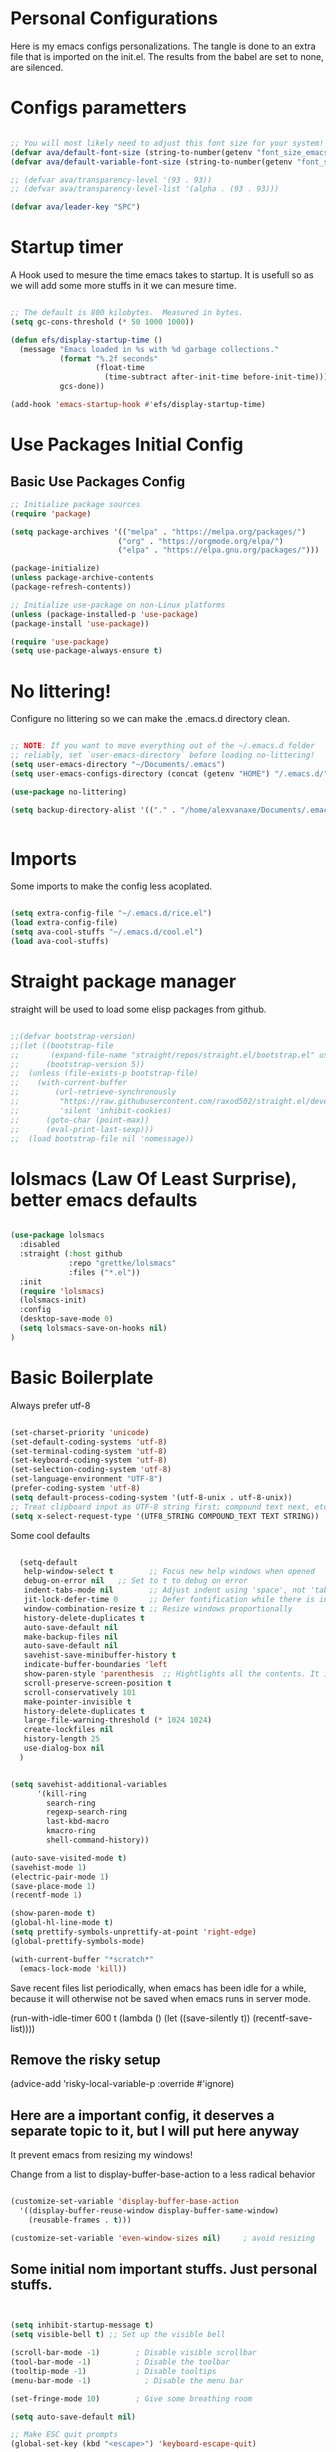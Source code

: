 #+title AVA Extra Configs
#+PROPERTY: header-args:emacs-lisp :tangle /home/alexvanaxe/.emacs.d/extra.el :results none

* Personal Configurations
Here is my emacs configs personalizations. The tangle is done to an extra file that is imported on the init.el. The results from the babel are set to none, are silenced.
* Configs parametters

#+begin_src emacs-lisp

  ;; You will most likely need to adjust this font size for your system!
  (defvar ava/default-font-size (string-to-number(getenv "font_size_emacs")))
  (defvar ava/default-variable-font-size (string-to-number(getenv "font_size_emacs")))

  ;; (defvar ava/transparency-level '(93 . 93))
  ;; (defvar ava/transparency-level-list '(alpha . (93 . 93)))

  (defvar ava/leader-key "SPC")

#+end_src

* Startup timer
A Hook used to mesure the time emacs takes to startup. It is usefull so as we will add some more stuffs in it we can mesure time.

#+begin_src emacs-lisp

;; The default is 800 kilobytes.  Measured in bytes.
(setq gc-cons-threshold (* 50 1000 1000))

(defun efs/display-startup-time ()
  (message "Emacs loaded in %s with %d garbage collections."
           (format "%.2f seconds"
                   (float-time
                     (time-subtract after-init-time before-init-time)))
           gcs-done))

(add-hook 'emacs-startup-hook #'efs/display-startup-time)

#+end_src

* Use Packages Initial Config
** Basic Use Packages Config

   #+begin_src emacs-lisp
     ;; Initialize package sources
     (require 'package)

     (setq package-archives '(("melpa" . "https://melpa.org/packages/")
                             ("org" . "https://orgmode.org/elpa/")
                             ("elpa" . "https://elpa.gnu.org/packages/")))

     (package-initialize)
     (unless package-archive-contents
     (package-refresh-contents))

     ;; Initialize use-package on non-Linux platforms
     (unless (package-installed-p 'use-package)
     (package-install 'use-package))

     (require 'use-package)
     (setq use-package-always-ensure t)

   #+end_src

* No littering!

Configure no littering so we can make the .emacs.d directory clean.

#+begin_src emacs-lisp

  ;; NOTE: If you want to move everything out of the ~/.emacs.d folder
  ;; reliably, set `user-emacs-directory` before loading no-littering!
  (setq user-emacs-directory "~/Documents/.emacs")
  (setq user-emacs-configs-directory (concat (getenv "HOME") "/.emacs.d/"))

  (use-package no-littering)

  (setq backup-directory-alist '(("." . "/home/alexvanaxe/Documents/.emacs_save")))


#+end_src

* Imports

Some imports to make the config less acoplated.

#+begin_src emacs-lisp

(setq extra-config-file "~/.emacs.d/rice.el")
(load extra-config-file)
(setq ava-cool-stuffs "~/.emacs.d/cool.el")
(load ava-cool-stuffs)

#+end_src

* Straight package manager
straight will be used to load some elisp packages from github.

#+begin_src emacs-lisp

  ;;(defvar bootstrap-version)
  ;;(let ((bootstrap-file
  ;;       (expand-file-name "straight/repos/straight.el/bootstrap.el" user-emacs-directory))
  ;;      (bootstrap-version 5))
  ;;  (unless (file-exists-p bootstrap-file)
  ;;    (with-current-buffer
  ;;        (url-retrieve-synchronously
  ;;         "https://raw.githubusercontent.com/raxod502/straight.el/develop/install.el"
  ;;         'silent 'inhibit-cookies)
  ;;      (goto-char (point-max))
  ;;      (eval-print-last-sexp)))
  ;;  (load bootstrap-file nil 'nomessage))

#+end_src

* lolsmacs (Law Of Least Surprise), better emacs defaults
#+begin_src emacs-lisp

  (use-package lolsmacs
    :disabled
    :straight (:host github
               :repo "grettke/lolsmacs"
               :files ("*.el"))
    :init
    (require 'lolsmacs)
    (lolsmacs-init)
    :config
    (desktop-save-mode 0)
    (setq lolsmacs-save-on-hooks nil)
  )

#+end_src

* Basic Boilerplate

Always prefer utf-8

#+begin_src emacs-lisp

(set-charset-priority 'unicode)
(set-default-coding-systems 'utf-8)
(set-terminal-coding-system 'utf-8)
(set-keyboard-coding-system 'utf-8)
(set-selection-coding-system 'utf-8)
(set-language-environment "UTF-8")
(prefer-coding-system 'utf-8)
(setq default-process-coding-system '(utf-8-unix . utf-8-unix))
;; Treat clipboard input as UTF-8 string first; compound text next, etc.
(setq x-select-request-type '(UTF8_STRING COMPOUND_TEXT TEXT STRING))

#+end_src

Some cool defaults

#+begin_src emacs-lisp

    (setq-default
     help-window-select t        ;; Focus new help windows when opened
     debug-on-error nil   ;; Set to t to debug on error
     indent-tabs-mode nil        ;; Adjust indent using 'space', not 'tab'
     jit-lock-defer-time 0       ;; Defer fontification while there is input pending
     window-combination-resize t ;; Resize windows proportionally
     history-delete-duplicates t
     auto-save-default nil
     make-backup-files nil
     auto-save-default nil
     savehist-save-minibuffer-history t
     indicate-buffer-boundaries 'left
     show-paren-style 'parenthesis  ;; Hightlights all the contents. It is somewhat usefull but sometimes ugly Maybe put an lisp hook?
     scroll-preserve-screen-position t
     scroll-conservatively 101
     make-pointer-invisible t
     history-delete-duplicates t
     large-file-warning-threshold (* 1024 1024)
     create-lockfiles nil
     history-length 25
     use-dialog-box nil
    )


  (setq savehist-additional-variables
        '(kill-ring
          search-ring
          regexp-search-ring
          last-kbd-macro
          kmacro-ring
          shell-command-history))

  (auto-save-visited-mode t)
  (savehist-mode 1)
  (electric-pair-mode 1)
  (save-place-mode 1)
  (recentf-mode 1)

  (show-paren-mode t)
  (global-hl-line-mode t)
  (setq prettify-symbols-unprettify-at-point 'right-edge)
  (global-prettify-symbols-mode)

  (with-current-buffer "*scratch*"
    (emacs-lock-mode 'kill))

#+end_src

Save recent files list periodically, when emacs has been idle for a while, because it will otherwise not be saved when emacs runs in server mode.

(run-with-idle-timer 600 t (lambda ()
                            (let ((save-silently t))
                             (recentf-save-list))))

** Remove the risky setup
(advice-add 'risky-local-variable-p :override #'ignore)

** Here are a important config, it deserves a separate topic to it, but I will put here anyway
It prevent emacs from resizing my windows!

Change from a list to display-buffer-base-action to a less radical behavior

#+begin_src emacs-lisp

  (customize-set-variable 'display-buffer-base-action
    '((display-buffer-reuse-window display-buffer-same-window)
      (reusable-frames . t)))

  (customize-set-variable 'even-window-sizes nil)     ; avoid resizing

#+end_src

** Some initial nom important stuffs. Just personal stuffs.

#+begin_src emacs-lisp


      (setq inhibit-startup-message t)
      (setq visible-bell t) ;; Set up the visible bell

      (scroll-bar-mode -1)        ; Disable visible scrollbar
      (tool-bar-mode -1)          ; Disable the toolbar
      (tooltip-mode -1)           ; Disable tooltips
      (menu-bar-mode -1)            ; Disable the menu bar

      (set-fringe-mode 10)        ; Give some breathing room

      (setq auto-save-default nil)

      ;; Make ESC quit prompts
      (global-set-key (kbd "<escape>") 'keyboard-escape-quit)

      ;; Set the lines
      (column-number-mode)
      (global-display-line-numbers-mode t)
      (setq display-line-numbers-type 'relative)

      ; Disable line numbers for some modes
      ;(dolist (mode '(org-mode-hook
      ;                term-mode-hook
      ;                shell-mode-hook
      ;                treemacs-mode-hook
      ;                eshell-mode-hook))
      ;   (add-hook mode (lambda () (display-line-numbers-mode 0))))

      (setq doom-modeline-modal-icon t)


      ;; (set-face-attribute 'variable-pitch nil :font "Cantarell" :height ava/default-variable-font-size :weight 'regular)

#+end_src

* Tabs Configs
A lot of tabs configuration

#+begin_src emacs-lisp

; START TABS CONFIG
;; Create a variable for our preferred tab width
(setq custom-tab-width 4)

;; Two callable functions for enabling/disabling tabs in Emacs
(defun disable-tabs () (setq indent-tabs-mode nil))
(defun enable-tabs  ()
  (local-set-key (kbd "TAB") 'tab-to-tab-stop)
  (setq indent-tabs-mode t)
  (setq tab-width custom-tab-width))

;; Hooks to Enable Tabs
(add-hook 'prog-mode-hook 'disable-tabs)
(add-hook 'mhtml-mode-hook 'disable-tabs)
;; Hooks to Disable Tabs
(add-hook 'lisp-mode-hook 'disable-tabs)
(add-hook 'emacs-lisp-mode-hook 'disable-tabs)

;; Language-Specific Tweaks
(setq-default python-indent-offset custom-tab-width) ;; Python
(setq-default js-indent-level custom-tab-width)      ;; Javascript

;; Making electric-indent behave sanely
(setq-default electric-indent-inhibit t)

;; Make the backspace properly erase the tab instead of
;; removing 1 space at a time.
(setq backward-delete-char-untabify-method 'hungry)

;; (OPTIONAL) Shift width for evil-mode users
;; For the vim-like motions of ">>" and "<<".
(setq-default evil-shift-width custom-tab-width)
;; WARNING: This will change your life
;; (OPTIONAL) Visualize tabs as a pipe character - "|"
;; This will also show trailing characters as they are useful to spot.
(setq whitespace-style '(face tabs tab-mark trailing))
(custom-set-faces
 '(whitespace-tab ((t (:foreground "#636363")))))
(setq whitespace-display-mappings
  '((tab-mark 9 [124 9] [92 9]))) ; 124 is the ascii ID for '\|'
(global-whitespace-mode) ; Enable whitespace mode everywhere
; END TABS CONFIG

#+end_src

* Programming functions

Configuring the coding standards.

#+begin_src emacs-lisp

    (defun ava/configure-python()
        (setq fill-column 80)
        (display-fill-column-indicator-mode t)
    )

    ;; Configure the django for specific projects
    (defun ava/django-config()
        (when (string-match-p "zentrader" (file-name-directory (buffer-file-name)))
            (pyvenv-workon "zentrader")
            (pyvenv-mode t)
            (setq python-shell-process-environment '("DJANGO_SETTINGS_MODULE=zentrader.settings"))
            (setq python-shell-extra-pythonpaths '("/home/alexvanaxe/Documents/Development/zentrader/source/zentrader_api"))
            (djangonaut-mode t)
            (message "Django Configured.")))

    (defun ava/configure-column()
        (setq fill-column 120)
        (display-fill-column-indicator-mode t)
    )

#+end_src

* Rice Configs
** Some personal theme functions

#+begin_src emacs-lisp

    ;;Function to get a random value from the list passed
    (defun random-choice (items)
    (let* ((size (length items))
            (index (random size)))
        (nth index items)))

    (defun ava/load-transparency()
    (set-frame-parameter (selected-frame) 'alpha-background ava/transparency-level))


    ;; TODO Ver depois, nao funfa
    (defun ava/change-transparency(changer)
            (setq ava/transparency-level (+ changer ava/transparency-level))
            (ava/load-transparency)
            )

    (defun ava/update-transparency()
        (when (string-equal (getenv "theme_name") "day")
            (setq ava/transparency-level 85)
            (setq ava/transparency-level-list '(alpha-background . 85)))

        (when (string-equal (getenv "theme_name") "shabbat")
            (setq ava/transparency-level 93)
            (setq ava/transparency-level-list '(alpha-background . 93)))

        (when (string-equal (getenv "theme_name") "night")
            (message "Night updating")
            (setq ava/transparency-level 87)
            (setq ava/transparency-level-list '(alpha-background . 87))))

        (defun get-theme()
        (setq result 'tsdh-dark)
        (when (string-equal (getenv "theme_name") "day")  (setq result (random-choice '(kaolin-valley-light))))
        (when (string-equal (getenv "theme_name") "shabbat")  (setq result (random-choice '(kaolin-breeze))))
        (when (string-equal (getenv "theme_name") "night") (setq result (random-choice '(doom-moonlight doom-material kaolin-galaxy))))
        result)

        (defun get-font()
        (setq result '"Hack")
        ;;(when (string-equal (getenv "theme_name") "day")  (setq result (random-choice '("Fantasque Sans Mono"
        ;;"Anonymous Pro" "Source Code Pro" "Space Mono"))))
        (when (string-equal (getenv "theme_name") "day")  (setq result (random-choice '("JetBrains Mono"))))
        (when (string-equal (getenv "theme_name") "shabbat")  (setq result (random-choice '("IntelOne Mono"))))
        (when (string-equal (getenv "theme_name") "night") (setq result (random-choice '("Iosevka Nerd Font Mono"))))
        (set-face-attribute 'font-lock-comment-face nil :slant 'italic)
        (set-face-attribute 'font-lock-doc-face nil :slant 'italic)
        (set-face-attribute 'font-lock-string-face nil :slant 'italic)

        result)


;;    (set-faces-lock)
      ;;(font-lock-comment-face ((t (:inherit font-lock-comment-face :italic t))))
      ;;(font-lock-doc-face ((t (:inherit font-lock-doc-face :italic t))))
      ;;(font-lock-string-face ((t (:inherit font-lock-string-face :italic t))))

    (defun toggle-transparency ()
        (interactive)
        (let ((alpha (frame-parameter nil 'alpha)))
        (set-frame-parameter
            nil 'alpha
            (if (eql (cond ((numberp alpha) alpha)
                        ((numberp (cdr alpha)) (cdr alpha))
                        ;; Also handle undocumented (<active> <inactive>) form.
                        ((numberp (cadr alpha)) (cadr alpha))) 100)
                ava/transparency-level 100))))

#+end_src

** Rice related stuffs
This is tangled in another file and hooked to start so we can manipulate outside emacs easier

#+begin_src emacs-lisp :tangle /home/alexvanaxe/.emacs.d/rice.el

  (defvar ava/default-font-size 105)
  (defvar ava/default-variable-font-size 105)

  (defun ava/rice-the-emacs ()
      (change-theme)
  )
#+end_src

** Rice Hooks
Hooks to rice the emacs

#+begin_src emacs-lisp

  (add-hook 'emacs-startup-hook #'ava/rice-the-emacs)

#+end_src

** Programming Rices
Set some fonts to be italic

#+begin_src emacs-lisp

;;  (use-package font-lock
;;    :ensure
;;    :custom-face
;;    (font-lock-comment-face ((t (:inherit font-lock-comment-face :italic t))))
;;    (font-lock-doc-face ((t (:inherit font-lock-doc-face :italic t))))
;;    (font-lock-string-face ((t (:inherit font-lock-string-face :italic t)))))

#+end_src

* TreeSitter Configs
** Here we define the languages we use:
#+begin_src emacs-lisp

  (setq treesit-language-source-alist
     '((bash "https://github.com/tree-sitter/tree-sitter-bash")
       (css "https://github.com/tree-sitter/tree-sitter-css")
       (scss "https://github.com/serenadeai/tree-sitter-scss")
       (svelte "https://github.com/Himujjal/tree-sitter-svelte")
       (elisp "https://github.com/Wilfred/tree-sitter-elisp")
       (html "https://github.com/tree-sitter/tree-sitter-html")
       (javascript "https://github.com/tree-sitter/tree-sitter-javascript" "master" "src")
       (json "https://github.com/tree-sitter/tree-sitter-json")
       (python "https://github.com/tree-sitter/tree-sitter-python")
       (nix "https://github.com/nix-community/tree-sitter-nix")
       (toml "https://github.com/tree-sitter/tree-sitter-toml")))

#+end_src

** Hooks to enable the lsp mode
#+begin_src emacs-lisp

  (add-hook 'python-ts-mode-hook 'lsp)

#+end_src

** Set the level mode
#+begin_src emacs-lisp

  (setq treesit-font-lock-level 3)

#+end_src

** We can bulk install all using the code below

(mapc #'treesit-install-language-grammar (mapcar #'car treesit-language-source-alist))

** Case we need to override a grammar we can use the list like the below sample

(setq treesit-load-name-override-list '((js "libtree-sitter-js" "tree_sitter_javascript")))

** Verification
The verification of the successful installation of the grammar can be checked with the following elisp

(treesit-language-available-p 'python)

** Remap
TreeSitter is not activated by default. You must activate it manually, or alternatively you can activate the hack bellow.

#+begin_src emacs-lisp

  (setq major-mode-remap-alist
   '((css-mode . css-ts-mode)
     (bash-mode . bash-ts-mode)
     (typescript-mode . typescript-ts-mode)
     (python-mode . python-ts-mode)))

#+end_src

(setq major-mode-remap-alist
 '((yaml-mode . yaml-ts-mode)
   (bash-mode . bash-ts-mode)
   (js2-mode . js-ts-mode)
   (typescript-mode . typescript-ts-mode)
   (json-mode . json-ts-mode)
   (css-mode . css-ts-mode)
   (python-mode . python-ts-mode)))

* Better parenthesis

Putting some colors on parenthesis to try to help find where the corresponding closing-opening are. (Don't know for sure if works with {[...)

#+begin_src emacs-lisp

            (use-package rainbow-delimiters
            :hook (prog-mode . rainbow-delimiters-mode))

            (use-package hydra
                :after general)

#+end_src

* More information
Provides more information when a key is pressed like C-x.

#+begin_src emacs-lisp

            (use-package which-key
            :defer 0
            :diminish which-key-mode
            :config (which-key-mode)
            (setq which-key-idle-delay 1))

#+end_src

* Ivy - The ZFZ like support

Provides better selections for the emacs, searchable with fuzzy logic.
There is a concorrent I never tested called *Helm*.

#+begin_src emacs-lisp

  (use-package ivy
    :diminish
    :bind (("C-s" . swiper)
           :map ivy-minibuffer-map
           ("TAB" . ivy-alt-done)	
           ("C-l" . ivy-alt-done)
           ("C-j" . ivy-next-line)
           ("C-k" . ivy-previous-line)
           :map ivy-switch-buffer-map
           ("C-k" . ivy-previous-line)
           ("C-l" . ivy-done)
           ("C-d" . ivy-switch-buffer-kill)
           :map ivy-reverse-i-search-map
           ("C-k" . ivy-previous-line)
           ("C-d" . ivy-reverse-i-search-kill))
    :config
    (ivy-mode 1))

#+end_src

* Counseleir

Package related to ivy. It shows more information for the exec instructions and other stuffs. *Try to explore more*

#+begin_src emacs-lisp

  (use-package counsel
    :bind (("<f6>" . 'switch-to-buffer)
           :map minibuffer-local-map
           ("C-q" . 'counsel-minibuffer-history))
    :custom
    (counsel-linux-app-format-function #'counsel-linux-app-format-function-name-only)
    :config
    (counsel-mode 1))

#+end_src

* More ivy

Tries to provide more friendly interface for ivy. (*Trying to see the difference!*)

#+begin_src emacs-lisp

    (use-package ivy-rich
      :after ivy
      :init
      (ivy-rich-mode 1))

  (use-package flyspell-correct
    :after flyspell
    :bind (:map flyspell-mode-map ("C-c C-;" . flyspell-correct-wrapper)))

  (use-package flyspell-correct-ivy
    :after flyspell-correct)

#+end_src

* Helper

Providing some more info in the documentations

#+begin_src emacs-lisp

            (use-package helpful
            :commands (helpful-callable helpful-variable helpful-command helpful-key)
            :custom
            (counsel-describe-function-function #'helpful-callable)
            (counsel-describe-variable-function #'helpful-variable)
            :bind
            ([remap describe-function] . counsel-describe-function)
            ([remap describe-command] . helpful-command)
            ([remap describe-variable] . counsel-describe-variable)
            ([remap describe-key] . helpful-key))

#+end_src

* Windower
A package to help us manipulating emacs windows.

#+begin_src emacs-lisp

    (use-package windower
      :ensure t
      :config
      (add-to-list 'package-selected-packages 'windower))

#+end_src

* Perspective
We can organize the windows within emacs with categories.
Disabilitado pq é uma bosta. Como quase tudo nesse emacs.

#+begin_src emacs-lisp

  (use-package perspective
    :bind
    (("<f9>" . persp-list-buffers)
     ("<f8>" . persp-switch)
     ("<f5>" . persp-ivy-switch-buffer))   ; or use a nicer switcher, see below
    :config
    (persp-mode))

#+end_src

* Keymaping general

Great package to facilitate the settings of the custom keys configuration. Mapped to SPC. It provides a lot of my mappings like move windows integration with hydra and etc...

#+begin_src emacs-lisp
    (windmove-default-keybindings 'meta)

    (use-package general
    :after evil
    :config
    (general-define-key
      "M-h" 'windmove-left
      "M-l" 'windmove-right
      "M-k" 'windmove-down
      "M-j" 'windmove-up
     )

    (general-create-definer ava/leader-keys
    :keymaps '(normal emacs)
    :prefix ava/leader-key)

    (ava/leader-keys
        "t"  '(:ignore t :which-key "Tabs Handling")
        "tt" '(tab-new :which-key "New tab")
        "td" '(tab-close :which-key "Close the tab")
        "tc" '(tab-bar-mode :which-key "Hide the tab panel")
        "tn" '(tab-next :which-key "Go to the next tab")
        "tg" '(tab-bar-select-tab-by-name :which-key "Select the tab")
        "i1" '(lambda() (interactive)(find-file "~/.emacs.d/init.el")))
    )
  

#+end_src

* Evil mode

VI key mappings for emacs.

#+begin_src emacs-lisp

  (use-package evil
  :init
  (setq evil-want-integration t)
  (setq evil-want-keybinding nil)
  (setq evil-want-C-u-scroll t)
  (setq evil-want-C-i-jump nil)
  :config
  (evil-mode 1)
  (define-key evil-insert-state-map (kbd "C-g") 'evil-normal-state)
  (define-key evil-insert-state-map (kbd "C-h") 'evil-delete-backward-char-and-join)
  (define-key evil-normal-state-map (kbd (concat ava/leader-key " %")) 'evil-window-vsplit)
  (define-key evil-normal-state-map (kbd (concat ava/leader-key " \"")) 'evil-window-split)
  (define-key evil-normal-state-map (kbd (concat ava/leader-key " l")) 'evil-window-right)
  (define-key evil-normal-state-map (kbd (concat ava/leader-key " h")) 'evil-window-left)
  (define-key evil-normal-state-map (kbd (concat ava/leader-key " j")) 'evil-window-down)
  (define-key evil-normal-state-map (kbd (concat ava/leader-key " k")) 'evil-window-up)
  (define-key evil-insert-state-map (kbd "C-f") 'company-files)

  ;; Use visual line motions even outside of visual-line-mode buffers
  ;; (evil-global-set-key 'motion "j" 'evil-next-visual-line)
  ;; (evil-global-set-key 'motion "k" 'evil-previous-visual-line)

  (evil-set-initial-state 'messages-buffer-mode 'normal)
  (evil-set-initial-state 'dashboard-mode 'normal))

  (use-package evil-collection
  :after evil
  :config
  (evil-collection-init))

#+end_src

* KeyChord
This is used to map esc to jk (hopefully).

#+begin_src emacs-lisp

  (use-package key-chord
    :init
    (key-chord-define evil-insert-state-map "jk" 'evil-normal-state)
    (key-chord-define evil-insert-state-map "jw" 'save-buffer)
    (key-chord-mode 1)
    :custom
    (key-chord-two-keys-delay 0.5)
  )

#+end_src

* Project stuffs.

Making IDE understand the git projects and treat them as projects.

#+begin_src emacs-lisp

  (use-package projectile
    :diminish projectile-mode
    :config (projectile-mode)
    :custom ((projectile-completion-system 'ivy))
    :bind-keymap
    ("<f4>" . projectile-command-map))
    :init
    ;; NOTE: Set this to the folder where you keep your Git repos!
    (when (file-directory-p "~/Documents/Projects/")
    (setq projectile-project-search-path '("~/Documents/Projects/")))
    (setq projectile-switch-project-action #'projectile-dired)

  (use-package counsel-projectile
    :after projectile
    :config (counsel-projectile-mode))

  (use-package evil-surround
    :defer 0
    :config
    (global-evil-surround-mode 1))

  (use-package emmet-mode
    :hook ((sgml-mode-hook . emmet-mode))
    (css-mode-hook . emmet-mode))

  (use-package highlight-indent-guides
    :config
    (setq highlight-indent-guides-method 'character)
    (setq highlight-indent-guides-character ?┆)
    (setq highlight-indent-guides-auto-odd-face-perc 15)
    (setq highlight-indent-guides-auto-even-face-perc 15)
    (setq highlight-indent-guides-auto-character-face-perc 15)
    :hook (prog-mode . highlight-indent-guides-mode))
#+end_src

* Yasnippet Coding template

Do for us the boilerplate codes.

#+begin_src emacs-lisp
  (use-package yasnippet
    :hook (lsp-mode . yas-minor-mode)
    :config
    (yas-reload-all))

  (use-package yasnippet-snippets
    :after yasnipped)


#+end_src

* Minimap
Set an minimap so you can see where you are on the code.

#+begin_src emacs-lisp
  (use-package minimap
    :defer 0)
#+end_src

* GIT INtegration

Provides a very good git integration. Forge is disabled, look more info in it capabilities.

#+begin_src emacs-lisp

      (use-package magit
      :commands magit-status)
      ;; NOTE: Make sure to configure a GitHub token before using this package!
      ;; - https://magit.vc/manual/forge/Token-Creation.html#Token-Creation
      ;; - https://magit.vc/manual/ghub/Getting-Started.html#Getting-Started

      ;; (use-package forge
      ;;  :after magit)

#+end_src

* LSP

LSP is the language server that provides code completion, auto imports and many features. The ui is commented because it sucks.

#+begin_src emacs-lisp

  (use-package lsp-mode
    :init
    ;; set prefix for lsp-command-keymap (few alternatives - "C-l", "C-c l")
    (setq lsp-keymap-prefix "C-c l")
    :hook (;; replace XXX-mode with concrete major-mode(e. g. python-mode)
           (python-mode . lsp-deferred)
           (typescript-mode . lsp-deferred)
           (sh-mode . lsp-deferred)
           (js-mode . lsp-deferred)
           (mhtml-mode . lsp-deferred)
           (html-mode . lsp-deferred)
           ;; if you want which-key integration
           )
    :commands lsp-deferred
    :config
    (add-to-list 'lsp-enabled-clients 'bash-ls)
    (add-to-list 'lsp-enabled-clients 'html-ls)
    (add-to-list 'lsp-enabled-clients 'angular-ls)
    (add-to-list 'lsp-enabled-clients 'ts-ls)
    (add-to-list 'lsp-enabled-clients 'pyright)
    (add-to-list 'lsp-enabled-clients 'svelte-ls)
    (lsp-enable-which-key-integration t))

  (use-package lsp-pyright
  :ensure t
  :hook (python-mode . (lambda ()
                          (require 'lsp-pyright)
                          (lsp-deferred))))  ; or lsp-deferred


  (use-package lsp-ivy
    :after lsp-mode
    :commands lsp-ivy-workspace-symbol)

  (use-package lsp-ui
    :after lsp-mode
    :config
    (setq lsp-ui-doc-position 'bottom))

  (use-package web-mode
    :after lsp-mode
    :mode "\\.svelte\\'"
    :hook (web-mode . lsp-deferred)
    :commands lsp-ivy-workspace-symbol)

#+end_src

  (use-package lsp-jedi
    :after lsp-mode
    :ensure t
    :config
    (with-eval-after-load "lsp-mode"
      (add-to-list 'lsp-disabled-clients 'pyls)
      (add-to-list 'lsp-enabled-clients 'jedi)))

* Company

Company is a completion box more efficient. It can be configured to autocomplete instantly, just take a look at my emacs roam.

#+begin_src emacs-lisp

  (use-package company
    :after lsp-mode
    :hook (lsp-mode . company-mode)
    :bind ("C-c c" . company-complete)
    :config
    (setq company-idle-delay 0) ;; To disable set to nil
    )

#+end_src

* Fly
Better code analyses

#+begin_src emacs-lisp

  (use-package flycheck
    :ensure t
    :init (global-flycheck-mode)
    :config
    (setq lsp-diagnostic-package :none))

#+end_src

  (use-package flymake
    :ensure t
    :init (global-flycheck-mode))

* Django

Django integration.

#+begin_src emacs-lisp

  (use-package djangonaut
    :ensure t
    :defer t
    :init
    (add-hook 'python-mode-hook #'ava/django-config))

#+end_src

* Pyenv Integration
#+begin_src emacs-lisp

  (use-package pyvenv
    :ensure t
    :init
    (setenv "WORKON_HOME" "~/.pyenv/versions"))

#+end_src

* Zoom

Makes a zoom like tmux

#+begin_src emacs-lisp

  (use-package zoom-window
    :defer 0
    :custom
    (zoom-window-mode-line-color "black"))

#+end_src

* Typescript Config

Configuration of the typescript language. We add a hook in the typescript-mode-hook.

#+begin_src emacs-lisp

  (use-package typescript-mode
    :after lsp-mode
    :mode "\\.ts\\'"
    :hook (typescript-mode . lsp-deferred)
    :config
    (with-eval-after-load "lsp-mode"
      (setq typescript-indent-level 2)
      (add-to-list 'lsp-enabled-clients 'ts-ls)
      ))

#+end_src

*For this to work the server needs be installed on the machine*

#+begin_src shell

  paru -S typescript-language-server

#+end_src

* Vue config

Configuration to enable syntax highlight and other stuffs. Take a look at:
https://github.com/AdamNiederer/vue-mode

This config enable the lsp server also. There are a lot of lsp servers running hein?

#+begin_src emacs-lisp

  (use-package vue-mode
    :after lsp-mode
    :mode "\\.vue\\'"
    :hook (vue-mode . lsp-deferred)
    :config
    (with-eval-after-load "lsp-mode"
      (add-to-list 'lsp-enabled-clients 'vls)
      (add-to-list 'lsp-enabled-clients 'volar-api)
      (add-to-list 'lsp-enabled-clients 'volar-doc)
      (add-to-list 'lsp-enabled-clients 'volar-html)))

#+end_src

* SASS Config

#+begin_src emacs-lisp

  (use-package sass-mode
    :after typescript-mode)

#+end_src

* Vim diff like!

The diff vim like style

#+begin_src emacs-lisp

  (use-package vdiff
    :config
    (evil-define-key 'normal vdiff-mode-map ava/leader-key vdiff-mode-prefix-map))

#+end_src

* Eshell configs
Session with eshell config

#+begin_src emacs-lisp

  (defun ava/configure-eshell ()
    ;; Save command history when commands are entered
    (add-hook 'eshell-pre-command-hook 'eshell-save-some-history)

    ;; Truncate buffer for performance
    (add-to-list 'eshell-output-filter-functions 'eshell-truncate-buffer)

    ;; Bind some useful keys for evil-mode
    (evil-define-key '(normal insert visual) eshell-mode-map (kbd "C-r") 'counsel-esh-history)
    (evil-define-key '(normal insert visual) eshell-mode-map (kbd "<home>") 'eshell-bol)
    (evil-normalize-keymaps)

    (setq eshell-history-size         10000
          eshell-buffer-maximum-lines 10000
          eshell-hist-ignoredups t
          eshell-scroll-to-bottom-on-input t))

  (use-package eshell-git-prompt
    :after eshell)

  (use-package eshell
    :hook (eshell-first-time-mode . ava/configure-eshell)
    :config

    (with-eval-after-load 'esh-opt
      (setq eshell-destroy-buffer-when-process-dies t)
      (setq eshell-visual-commands '("htop" "zsh" "vim"))))

                                          ;(eshell-git-prompt-use-theme 'powerline))

  ;; Try to use the vterm
  (use-package vterm
    :commands vterm
    :config
    (setq term-prompt-regexp "^[^#$%>\n]*[#$%>] *")  ;; Set this to match your custom shell prompt
    ;;(setq vterm-shell "zsh")                       ;; Set this to customize the shell to launch
    (setq vterm-max-scrollback 10000))

#+end_src

* Dired configs

#+begin_src emacs-lisp

  (use-package dired
    :ensure nil
    :commands (dired dired-jump)
    :bind (("C-x C-j" . dired-jump))
    :custom ((dired-listing-switches "-l --group-directories-first"))
    :config
    (evil-collection-define-key 'normal 'dired-mode-map
      "h" 'dired-single-up-directory
      "l" 'dired-single-buffer))

  (setq dired-dwim-target t)

  (use-package dired-single
    :commands (dired dired-jump))

  (use-package all-the-icons-dired
    :hook (dired-mode . all-the-icons-dired-mode))

  (use-package dired-hide-dotfiles
    :hook (dired-mode . dired-hide-dotfiles-mode)
    :config
    (evil-collection-define-key 'normal 'dired-mode-map
      "H" 'dired-hide-dotfiles-mode))


#+end_src

* Cosmetic Packages
Here are the configs for the cosmetic packages.

** Doom themes and icons

#+begin_src emacs-lisp

  (use-package doom-themes)
  ;; Removing theme for testing porposes
  ;;        :init (load-theme 'doom-city-lights t))

  (use-package all-the-icons)

  (use-package doom-modeline
    :init (doom-modeline-mode 1)
    :custom (
             (doom-modeline-height 0)
             (doom-modeline-bar-width 4)
             (doom-modeline-window-width-limit fill-column)
             ;(doom-modeline-minor-modes nil)
             (doom-modeline-display-misc-in-all-mode-lines nil)
             ))

#+end_src

** Smart Mode Line
#+begin_src emacs-lisp

  (use-package smart-mode-line
    :disabled
    :init (sml/setup)
    :custom
    (sml/theme 'respectful))

#+end_src

** Telephone
Testing telephone instead of doomline
#+begin_src emacs-lisp
  (use-package telephone-line
    :disabled
    :init (telephone-line-mode 1)
      :custom
      (telephone-line-primary-left-separator 'telephone-line-gradient)
      (telephone-line-secondary-left-separator 'telephone-line-nil)
      (telephone-line-primary-right-separator 'telephone-line-gradient)
      (telephone-line-secondary-right-separator 'telephone-line-nil))

#+end_src

Telephone custom with gradient.
      :custom
      (telephone-line-primary-left-separator 'telephone-line-gradient)
      (telephone-line-secondary-left-separator 'telephone-line-nil)
      (telephone-line-primary-right-separator 'telephone-line-gradient)
      (telephone-line-secondary-right-separator 'telephone-line-nil))

** Base 16 themes
#+begin_src emacs-lisp

  (use-package base16-theme
    :disabled
    :ensure t)

#+end_src

** Kaolin themes

#+begin_src emacs-lisp

  ;; Or if you have use-package installed
  (use-package kaolin-themes)

#+end_src

** Cyberpunk

#+begin_src emacs-lisp

  (use-package cyberpunk-theme)

#+end_src

** Hide modebar
A good package to hide the modebar where it is not needed. Taken from doom emacs.

#+begin_src emacs-lisp
  (use-package hide-mode-line
    :ensure t)
#+end_src

* Configs

Here goes the configurations

** Random Configs
*** Column indicator

Set the size of the column indicator. I can add later some hooks if want different size depending on the language.

#+begin_src emacs-lisp

  (use-package visual-fill-column
    :hook ((typescript-mode . ava/configure-column)
           (python-mode . ava/configure-python)
           ))

#+end_src


** Windows placement
This session is commented because we will not be needing it now, I have to use more emacs to feel what needs to be adjusted.

#+begin_src emacs-lisp

  (setq display-buffer-base-action
        '((display-buffer-reuse-window
           display-buffer-reuse-mode-window
           display-buffer-same-window
           display-buffer-in-previous-window)))

#+end_src

* Keymappings
:LOGBOOK:
CLOCK: [2023-10-11 Wed 12:02]
:END:
There are a lot of keymaps here. The goal is to set all the keymaps here.

#+begin_src emacs-lisp


  (with-eval-after-load 'general
    (defhydra window-resize (global-map "<F8>")
      "Resize the window"
      ("k" enlarge-window)
      ("j" shrink-window)
      ("l" enlarge-window-horizontally)
      ("h" shrink-window-horizontally)
      ("f" nil "finished" :exit t))
    (defhydra transparency-change (global-map "<F8>")
      "Transparency"
      ("u" (ava/change-transparency +2))
      ("d" (ava/change-transparency -2))
      ("f" nil "finished" :exit t))
    )

    (ava/leader-keys
      "c"  '(:ignore c :which-key "Some cool stuffs")
      "o"  '(:ignore o :which-key "Org shortcuts")
      "cp"  '(:ignore c :which-key "Lounge center.")
      "a" '(org-agenda :which-key "Open the agenda")
      "y" '((lambda () (interactive) (change-theme)) :which-key "Yay! Change the theme")
      "Y" '((lambda () (interactive) (reload-theme)) :which-key "Yay! Change the theme")
      "r" '(window-resize/body :which-key "Resize the window")
      "T" '(transparency-change/body :which-key "Change transparency")
      "b" '(toggle-transparency :which-key "Toggle transparency")
      "v" '(hide-mode-line-mode :which-key "Hides the modebar to get more room.")
      "ci" '((lambda () (interactive) (change-light)) :which-key "Screens light")
      "cpr" '((lambda () (interactive) (play_radio)) :which-key "The old radio")
      "cpn" '((lambda () (interactive) (play_paste)) :which-key "Play clipboard")
      "cpa" '((lambda () (interactive) (play_paste_audio)) :which-key "Play clipboard as audio")
      "cpp" '((lambda () (interactive) (player-ctl "play_pause")) :which-key "Play/Pause player")
      "cps" '((lambda () (interactive) (player-ctl "stop")) :which-key "Stop player")
      "cpS" '((lambda () (interactive) (player-ctl "save")) :which-key "Save the play for later")
      ;; Esse o emacs nao consegue rodar. Muita pressao pra ele
      "cpA" '((lambda () (interactive) (player-ctl "asaudio")) :which-key "Invert audio/video")
      "z" '(zoom-window-zoom :which-key "Tmux zoom like")
      "n" '(zoom-window-next :which-key "Next zoom window")
      ;; Org keymaps
      "oci" '(org-clock-in :which-key "Start the clock in current task")
      "oco" '(org-clock-out :which-key "Stop the clock in current task")
      "occ" '(org-clock-cancel :which-key "Cancel the timer")
      "ocg" '(org-clock-goto :which-key "Go to the clock entry or last one")
      "otb" '((lambda() (interactive) (org-timer-set-timer 25)) :which-key "Start a pomodoro")
      "ots" '(org-timer-stop :which-key "Stop a timer")
      ;; Move windows arround
      "H" '(windower-swap-left :which-key "Swap left")
      "J" '(windower-swap-bellow :which-key "Swap bellow")
      "K" '(windower-swap-above :which-key "Swap above")
      "L" '(windower-swap-right :which-key "Swap right")
      ;; Perspective (Others are set on the plugin config)
      ">" '(persp-next :which-key "Move to the next perspective")
      "<" '(persp-prev :which-key "Move to the prev perspective")
      "s" '(persp-switch-to-scratch-buffer :which-key "Switch to the buffer")
      "f" '(persp-forget-buffer :which-key "Forget the buffer of the persp")
      "A" '(persp-set-buffer :which-key "Set the buffer to this persp and remove from the other")
      "p" '(persp-switch :which-key "Create a new persp")
      )


#+end_src

* Testing other confs
Just a commented to make general confs. Put it in other config file!


** Test writing config file

# #+begin_src conf-unix :tangle ~/testecfg

# 	teste=23

# #+end_src

** Little test passing values

# #+NAME: result
# #+begin_src python
#   "Hello World"
# #+end_src

# #+begin_src conf-unix :tangle ~/teste2.cfg :noweb yes
# 	valor=<<result>>
# #+end_src 

* Auto-tangle Configuration Files

This snippet adds a hook to =org-mode= buffers so that =ava/org-babel-tangle-config= gets executed each time such a buffer gets saved.  This function checks to see if the file being saved is the Emacs.org file you're looking at right now, and if so, automatically exports the configuration here to the associated output files.

#+begin_src emacs-lisp

  (defun ava/org-babel-tangle-config ()
    (when (string-equal (file-name-directory (buffer-file-name)) user-emacs-configs-directory)
      (org-babel-tangle)
      (message "tangled")))

  (add-hook 'org-mode-hook (lambda () (add-hook 'after-save-hook #'ava/org-babel-tangle-config)))


#+end_src

* Not used packages
This session is only sugestions of packages that can be used in the future

- Try to install Helm?
